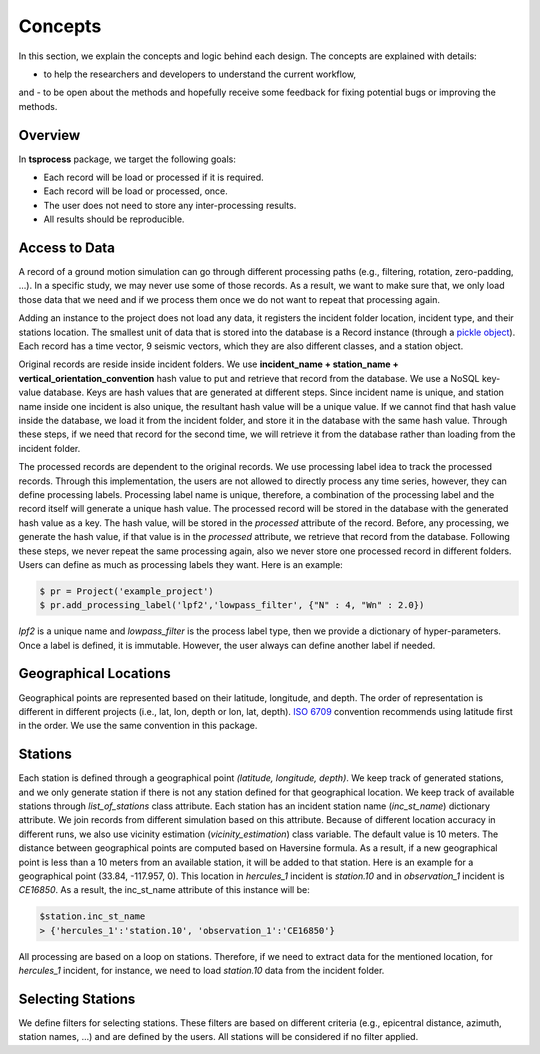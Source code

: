 Concepts
========

In this section, we explain the concepts and logic behind each design. The
concepts are explained with details:

- to help the researchers and developers to understand the current workflow,
and 
- to be open about the methods and hopefully receive some feedback for fixing
potential bugs or improving the methods. 


Overview
--------
In **tsprocess** package, we target the following goals:

- Each record will be load or processed if it is required.
- Each record will be load or processed, once.
- The user does not need to store any inter-processing results. 
- All results should be reproducible.
 

Access to Data
--------------
A record of a ground motion simulation can go through different processing
paths (e.g., filtering, rotation, zero-padding, ...). In a specific study,
we may never use some of those records. As a result, we want to make sure that,
we only load those data that we need and if we process them once we do not want
to repeat that processing again.

Adding an instance to the project does not load any data, it registers the
incident folder location, incident type, and their stations location. The
smallest unit of data that is stored into the database is a Record instance
(through a `pickle object <https://docs.python.org/3.7/library/pickle.html>`_).
Each record has a time vector, 9 seismic vectors, which they are also different
classes, and a station object. 

Original records are reside inside incident folders. We use **incident_name +
station_name + vertical_orientation_convention** hash value to put and retrieve
that record from the database.
We use a NoSQL key-value database. Keys are hash values that are generated at
different steps. Since incident name is unique, and station name inside one
incident is also unique, the resultant hash value will be a unique value.
If we cannot find that hash value inside the database, we load it from the
incident folder, and store it in the database with the same hash value. 
Through these steps, if we need that record for the second time, we will
retrieve it from the database rather than loading from the incident folder. 

The processed records are dependent to the original records. We use processing
label idea to track the processed records. Through this implementation, the
users are not allowed to directly process any time series, however, they can
define processing labels. Processing label name is unique, therefore, a
combination of the processing label and the record itself will generate a unique
hash value. The processed record will be stored in the database with the
generated hash value as a key. The hash value, will be stored in the *processed*
attribute of the record. Before, any processing, we generate the hash value, if
that value is in the *processed* attribute, we retrieve that record from the
database. Following these steps, we never repeat the same processing again,
also we never store one processed record in different folders. Users can define
as much as processing labels they want. Here is an example:

.. code-block:: console

     $ pr = Project('example_project')
     $ pr.add_processing_label('lpf2','lowpass_filter', {"N" : 4, "Wn" : 2.0})

*lpf2* is a unique name and *lowpass_filter* is the process label type,
then we provide a dictionary of hyper-parameters. Once a label is defined,
it is immutable. However, the user always can define another label if needed. 

Geographical Locations
----------------------
Geographical points are represented based on their latitude, longitude, and
depth. The order of representation is different in different projects
(i.e., lat, lon, depth or lon, lat, depth). 
`ISO 6709 <https://en.wikipedia.org/wiki/ISO_6709>`_ convention recommends
using latitude first in the order. We use the same convention in this package.

Stations
--------
Each station is defined through a geographical point
*(latitude, longitude, depth)*. We keep track of generated stations, and we only generate station if there is not any station defined for that geographical location. We keep track of available stations through *list_of_stations* class attribute. Each station has an incident station name (*inc_st_name*) dictionary attribute. We join records from different simulation based on this attribute. Because of different location accuracy in different runs, we also use vicinity estimation (*vicinity_estimation*) class variable. The default value is 10 meters. The distance between geographical points are computed based on Haversine formula.  As a result, if a new geographical point is less than a 10 meters from an available station, it will be added to that station. Here is an example for a geographical point (33.84, -117.957, 0). This location in *hercules_1* incident is `station.10` and in `observation_1` incident is `CE16850`. As a result, the inc_st_name attribute of this instance will be:

.. code-block:: console
 
    $station.inc_st_name
    > {'hercules_1':'station.10', 'observation_1':'CE16850'}

All processing are based on a loop on stations. Therefore, if we need to extract data for the mentioned location, for `hercules_1` incident, for instance, we need to load `station.10` data from the incident folder. 


Selecting Stations
------------------

We define filters for selecting stations. These filters are based on different criteria (e.g., epicentral distance, azimuth, station names, ...) and are defined by the users. All stations will be considered if no filter applied. 

 